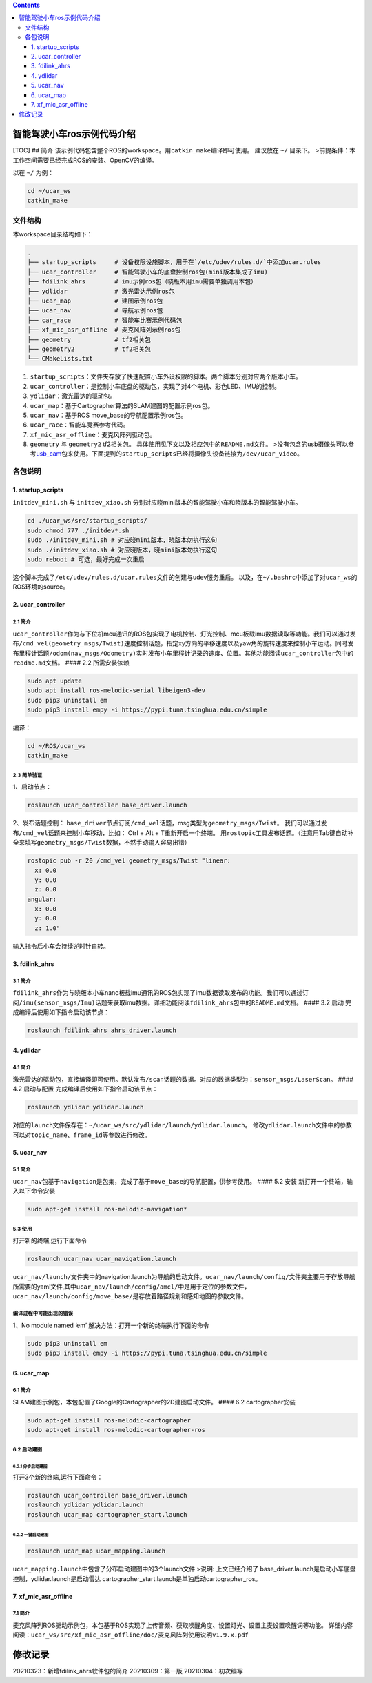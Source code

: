 .. contents::
   :depth: 3
..



智能驾驶小车ros示例代码介绍
===========================

[TOC] ## 简介
该示例代码包含整个ROS的workspace。用\ ``catkin_make``\ 编译即可使用。
建议放在 ``~/`` 目录下。
>前提条件：本工作空间需要已经完成ROS的安装、OpenCV的编译。

以在 ``~/`` 为例：

.. code:: bash

   cd ~/ucar_ws
   catkin_make

文件结构
--------

本workspace目录结构如下：

.. code:: bash

   .
   ├── startup_scripts     # 设备权限设施脚本，用于在`/etc/udev/rules.d/`中添加ucar.rules
   ├── ucar_controller     # 智能驾驶小车的底盘控制ros包(mini版本集成了imu)
   ├── fdilink_ahrs        # imu示例ros包（晓版本用imu需要单独调用本包）
   ├── ydlidar             # 激光雷达示例ros包
   ├── ucar_map            # 建图示例ros包
   ├── ucar_nav            # 导航示例ros包
   ├── car_race            # 智能车比赛示例代码包
   ├── xf_mic_asr_offline  # 麦克风阵列示例ros包
   ├── geometry            # tf2相关包
   ├── geometry2           # tf2相关包
   └── CMakeLists.txt

1. ``startup_scripts``\ ：文件夹存放了快速配置小车外设权限的脚本。两个脚本分别对应两个版本小车。
2. ``ucar_controller``\ ：是控制小车底盘的驱动包，实现了对4个电机、彩色LED、IMU的控制。
3. ``ydlidar``\ ：激光雷达的驱动包。
4. ``ucar_map``\ ：基于Cartographer算法的SLAM建图的配置示例ros包。
5. ``ucar_nav``\ ：基于ROS move_base的导航配置示例ros包。
6. ``ucar_race``\ ：智能车竞赛参考代码。
7. ``xf_mic_asr_offline``\ ：麦克风阵列驱动包。
8. ``geometry`` 与 ``geometry2`` tf2相关包。
   具体使用见下文以及相应包中的\ ``README.md``\ 文件。
   >没有包含的usb摄像头可以参考\ `usb_cam <https://github.com/ros-drivers/usb_cam>`__\ 包来使用。下面提到的\ ``startup_scripts``\ 已经将摄像头设备链接为\ ``/dev/ucar_video``\ 。

各包说明
--------

1. startup_scripts
~~~~~~~~~~~~~~~~~~

``initdev_mini.sh`` 与 ``initdev_xiao.sh``
分别对应晓mini版本的智能驾驶小车和晓版本的智能驾驶小车。

.. code:: bash

   cd ./ucar_ws/src/startup_scripts/
   sudo chmod 777 ./initdev*.sh
   sudo ./initdev_mini.sh # 对应晓mini版本，晓版本勿执行这句
   sudo ./initdev_xiao.sh # 对应晓版本，晓mini版本勿执行这句
   sudo reboot # 可选，最好完成一次重启

这个脚本完成了\ ``/etc/udev/rules.d/ucar.rules``\ 文件的创建与udev服务重启。
以及，在\ ``~/.bashrc``\ 中添加了对\ ``ucar_ws``\ 的ROS环境的source。

2. ucar_controller
~~~~~~~~~~~~~~~~~~

2.1 简介
^^^^^^^^

``ucar_controller``\ 作为与下位机mcu通讯的ROS包实现了电机控制、灯光控制、mcu板载imu数据读取等功能。我们可以通过发布\ ``/cmd_vel(geometry_msgs/Twist)``\ 速度控制话题，指定xy方向的平移速度以及yaw角的旋转速度来控制小车运动。同时发布里程计话题\ ``/odom(nav_msgs/Odometry)``\ 实时发布小车里程计记录的速度、位置。其他功能阅读\ ``ucar_controller``\ 包中的\ ``readme.md``\ 文档。
#### 2.2 所需安装依赖

.. code:: bash

   sudo apt update
   sudo apt install ros-melodic-serial libeigen3-dev
   sudo pip3 uninstall em
   sudo pip3 install empy -i https://pypi.tuna.tsinghua.edu.cn/simple

编译：

.. code:: bash

   cd ~/ROS/ucar_ws
   catkin_make

2.3 简单验证
^^^^^^^^^^^^

1、启动节点：

.. code:: bash

   roslaunch ucar_controller base_driver.launch

2、发布话题控制：
``base_driver``\ 节点订阅\ ``/cmd_vel``\ 话题，msg类型为\ ``geometry_msgs/Twist``\ 。
我们可以通过发布\ ``/cmd_vel``\ 话题来控制小车移动，比如： Ctrl + Alt +
T重新开启一个终端。
用\ ``rostopic``\ 工具发布话题。（注意用Tab键自动补全来填写\ ``geometry_msgs/Twist``\ 数据，不然手动输入容易出错）

.. code:: bash

   rostopic pub -r 20 /cmd_vel geometry_msgs/Twist "linear:
     x: 0.0
     y: 0.0
     z: 0.0
   angular: 
     x: 0.0
     y: 0.0
     z: 1.0"

输入指令后小车会持续逆时针自转。

3. fdilink_ahrs
~~~~~~~~~~~~~~~

.. _简介-1:

3.1 简介
^^^^^^^^

``fdilink_ahrs``\ 作为与晓版本小车nano板载imu通讯的ROS包实现了imu数据读取发布的功能。我们可以通过订阅\ ``/imu(sensor_msgs/Imu)``\ 话题来获取imu数据。详细功能阅读\ ``fdilink_ahrs``\ 包中的\ ``README.md``\ 文档。
#### 3.2 启动 完成编译后使用如下指令启动该节点：

.. code:: bash

   roslaunch fdilink_ahrs ahrs_driver.launch

4. ydlidar
~~~~~~~~~~

.. _简介-2:

4.1 简介
^^^^^^^^

激光雷达的驱动包，直接编译即可使用。默认发布\ ``/scan``\ 话题的数据。对应的数据类型为：\ ``sensor_msgs/LaserScan``\ 。
#### 4.2 启动与配置 完成编译后使用如下指令启动该节点：

.. code:: bash

   roslaunch ydlidar ydlidar.launch

对应的\ ``launch``\ 文件保存在：\ ``~/ucar_ws/src/ydlidar/launch/ydlidar.launch``\ 。
修改\ ``ydlidar.launch``\ 文件中的参数可以对\ ``topic_name``\ 、\ ``frame_id``\ 等参数进行修改。

5. ucar_nav
~~~~~~~~~~~

.. _简介-3:

5.1 简介
^^^^^^^^

``ucar_nav``\ 包基于\ ``navigation``\ 是包集，完成了基于\ ``move_base``\ 的导航配置，供参考使用。
#### 5.2 安装 新打开一个终端，输入以下命令安装

.. code:: bash

   sudo apt-get install ros-melodic-navigation*

5.3 使用
^^^^^^^^

打开新的终端,运行下面命令

.. code:: bash

   roslaunch ucar_nav ucar_navigation.launch

``ucar_nav/launch/``\ 文件夹中的navigation.launch为导航的启动文件。\ ``ucar_nav/launch/config/``\ 文件夹主要用于存放导航所需要的yaml文件,其中\ ``ucar_nav/launch/config/amcl/``\ 中是用于定位的参数文件，\ ``ucar_nav/launch/config/move_base/``\ 是存放着路径规划和感知地图的参数文件。

编译过程中可能出现的错误
^^^^^^^^^^^^^^^^^^^^^^^^

1、No module named ‘em’ 解决方法：打开一个新的终端执行下面的命令

.. code:: bash

   sudo pip3 uninstall em
   sudo pip3 install empy -i https://pypi.tuna.tsinghua.edu.cn/simple

6. ucar_map
~~~~~~~~~~~

.. _简介-4:

6.1 简介
^^^^^^^^

SLAM建图示例包，本包配置了Google的Cartographer的2D建图启动文件。 ####
6.2 cartographer安装

.. code:: bash

   sudo apt-get install ros-melodic-cartographer
   sudo apt-get install ros-melodic-cartographer-ros

6.2 启动建图
^^^^^^^^^^^^

6.2.1 分步启动建图
''''''''''''''''''

打开3个新的终端,运行下面命令：

.. code:: bash

   roslaunch ucar_controller base_driver.launch
   roslaunch ydlidar ydlidar.launch
   roslaunch ucar_map cartographer_start.launch

6.2.2 一键启动建图
''''''''''''''''''

.. code:: bash

   roslaunch ucar_map ucar_mapping.launch

``ucar_mapping.launch``\ 中包含了分布启动建图中的3个launch文件 >说明:
上文已经介绍了
base_driver.launch是启动小车底盘控制，ydlidar.launch是启动雷达
cartographer_start.launch是单独启动cartographer_ros。

7. xf_mic_asr_offline
~~~~~~~~~~~~~~~~~~~~~

.. _简介-5:

7.1 简介
^^^^^^^^

麦克风阵列ROS驱动示例包，本包基于ROS实现了上传音频、获取唤醒角度、设置灯光、设置主麦设置唤醒词等功能。
详细内容阅读：\ ``ucar_ws/src/xf_mic_asr_offline/doc/麦克风阵列使用说明v1.9.x.pdf``

修改记录
========

20210323：新增fdilink_ahrs软件包的简介 20210309：第一版
20210304：初次编写
